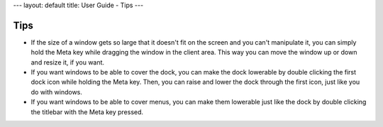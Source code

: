 ---
layout: default
title: User Guide - Tips
---

Tips
====

- If the size of a window gets so large that it doesn't fit on the screen and
  you can't manipulate it, you can simply hold the Meta key while dragging the
  window in the client area. This way you can move the window up or down and
  resize it, if you want.

- If you want windows to be able to cover the dock, you can make the dock
  lowerable by double clicking the first dock icon while holding the Meta key.
  Then, you can raise and lower the dock through the first icon, just like you
  do with windows.

- If you want windows to be able to cover menus, you can make them lowerable
  just like the dock by double clicking the titlebar with the Meta key pressed.
